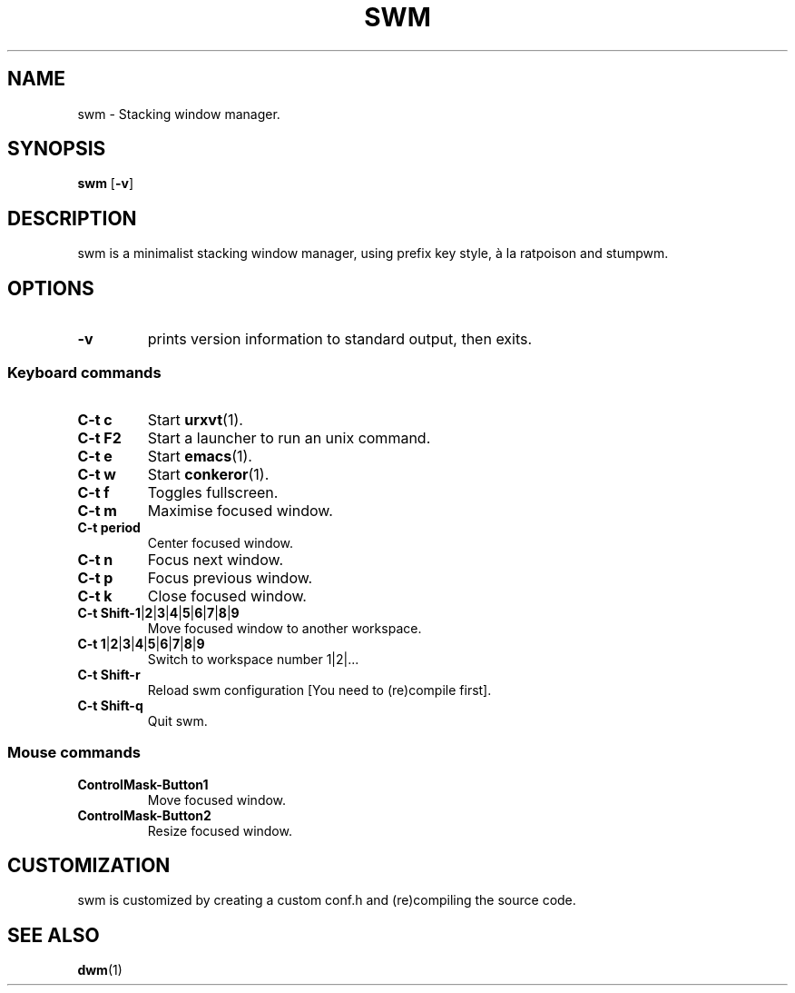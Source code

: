 .TH SWM 1 swm\-VERSION
.SH NAME
swm \- Stacking window manager.
.SH SYNOPSIS
.B swm
.RB [ \-v ]
.SH DESCRIPTION
swm is a minimalist stacking window manager, using prefix key style,
à la ratpoison and stumpwm.
.SH OPTIONS
.TP
.B \-v
prints version information to standard output, then exits.
.SS Keyboard commands
.TP
.B C\-t c
Start
.BR urxvt (1).
.TP
.B C\-t F2
Start a launcher to run an unix command.
.TP
.B C\-t e
Start
.BR emacs (1).
.TP
.B C\-t w
Start
.BR conkeror (1).
.TP
.B C\-t f
Toggles fullscreen.
.TP
.B C\-t m
Maximise focused window.
.TP
.B C\-t period
Center focused window.
.TP
.B C\-t n
Focus next window.
.TP
.B C\-t p
Focus previous window.
.TP
.B C\-t k
Close focused window.
.TP
.B C\-t Shift\-1\fP|\fB2\fP|\fB3\fP|\fB4\fP|\fB5\fP|\fB6\fP|\fB7\fP|\fB8\fP|\fB9
Move focused window to another workspace.
.TP
.B C\-t 1\fP|\fB2\fP|\fB3\fP|\fB4\fP|\fB5\fP|\fB6\fP|\fB7\fP|\fB8\fP|\fB9
Switch to workspace number 1|2|...
.TP
.B C\-t Shift\-r
Reload swm configuration [You need to (re)compile first].
.TP
.B C\-t Shift\-q
Quit swm.
.SS Mouse commands
.TP
.B ControlMask\-Button1
Move focused window.
.TP
.B ControlMask\-Button2
Resize focused window.
.SH CUSTOMIZATION
swm is customized by creating a custom conf.h and (re)compiling the source
code.
.SH SEE ALSO
.BR dwm (1)
